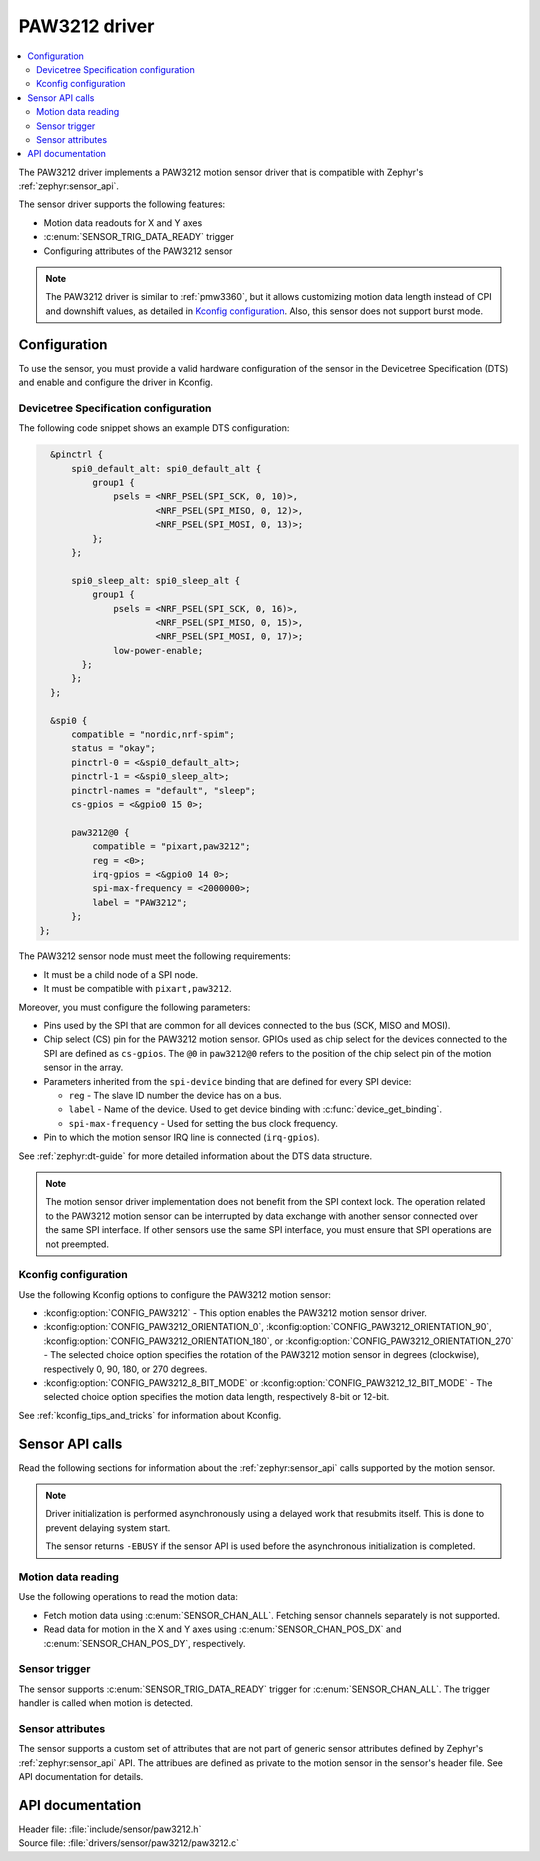 .. _paw3212:

PAW3212 driver
##############

.. contents::
   :local:
   :depth: 2

The PAW3212 driver implements a PAW3212 motion sensor driver that is compatible with Zephyr's :ref:`zephyr:sensor_api`.

The sensor driver supports the following features:

* Motion data readouts for X and Y axes
* :c:enum:`SENSOR_TRIG_DATA_READY` trigger
* Configuring attributes of the PAW3212 sensor

.. note::
  The PAW3212 driver is similar to :ref:`pmw3360`, but it allows customizing motion data length instead of CPI and downshift values, as detailed in `Kconfig configuration`_.
  Also, this sensor does not support burst mode.

Configuration
*************

To use the sensor, you must provide a valid hardware configuration of the sensor in the Devicetree Specification (DTS) and enable and configure the driver in Kconfig.

Devicetree Specification configuration
======================================

The following code snippet shows an example DTS configuration:

.. code-block:: devicetree

    &pinctrl {
        spi0_default_alt: spi0_default_alt {
            group1 {
                psels = <NRF_PSEL(SPI_SCK, 0, 10)>,
                        <NRF_PSEL(SPI_MISO, 0, 12)>,
                        <NRF_PSEL(SPI_MOSI, 0, 13)>;
            };
        };

        spi0_sleep_alt: spi0_sleep_alt {
            group1 {
                psels = <NRF_PSEL(SPI_SCK, 0, 16)>,
                        <NRF_PSEL(SPI_MISO, 0, 15)>,
                        <NRF_PSEL(SPI_MOSI, 0, 17)>;
                low-power-enable;
          };
        };
    };

    &spi0 {
        compatible = "nordic,nrf-spim";
        status = "okay";
        pinctrl-0 = <&spi0_default_alt>;
        pinctrl-1 = <&spi0_sleep_alt>;
        pinctrl-names = "default", "sleep";
        cs-gpios = <&gpio0 15 0>;

        paw3212@0 {
            compatible = "pixart,paw3212";
            reg = <0>;
            irq-gpios = <&gpio0 14 0>;
            spi-max-frequency = <2000000>;
            label = "PAW3212";
        };
  };

The PAW3212 sensor node must meet the following requirements:

* It must be a child node of a SPI node.
* It must be compatible with ``pixart,paw3212``.

Moreover, you must configure the following parameters:

* Pins used by the SPI that are common for all devices connected to the bus (SCK, MISO and MOSI).

* Chip select (CS) pin for the PAW3212 motion sensor.
  GPIOs used as chip select for the devices connected to the SPI are defined as ``cs-gpios``.
  The ``@0`` in ``paw3212@0`` refers to the position of the chip select pin of the motion sensor in the array.
* Parameters inherited from the ``spi-device`` binding that are defined for every SPI device:

  * ``reg`` - The slave ID number the device has on a bus.
  * ``label`` - Name of the device.
    Used to get device binding with :c:func:`device_get_binding`.
  * ``spi-max-frequency`` - Used for setting the bus clock frequency.

* Pin to which the motion sensor IRQ line is connected (``irq-gpios``).

See :ref:`zephyr:dt-guide` for more detailed information about the DTS data structure.

.. note::
   The motion sensor driver implementation does not benefit from the SPI context lock.
   The operation related to the PAW3212 motion sensor can be interrupted by data exchange with another sensor connected over the same SPI interface.
   If other sensors use the same SPI interface, you must ensure that SPI operations are not preempted.

Kconfig configuration
=====================

Use the following Kconfig options to configure the PAW3212 motion sensor:

* :kconfig:option:`CONFIG_PAW3212` - This option enables the PAW3212 motion sensor driver.
* :kconfig:option:`CONFIG_PAW3212_ORIENTATION_0`, :kconfig:option:`CONFIG_PAW3212_ORIENTATION_90`, :kconfig:option:`CONFIG_PAW3212_ORIENTATION_180`, or :kconfig:option:`CONFIG_PAW3212_ORIENTATION_270` - The selected choice option specifies the rotation of the PAW3212 motion sensor in degrees (clockwise), respectively 0, 90, 180, or 270 degrees.
* :kconfig:option:`CONFIG_PAW3212_8_BIT_MODE` or :kconfig:option:`CONFIG_PAW3212_12_BIT_MODE` - The selected choice option specifies the motion data length, respectively 8-bit or 12-bit.

See :ref:`kconfig_tips_and_tricks` for information about Kconfig.

Sensor API calls
****************

Read the following sections for information about the :ref:`zephyr:sensor_api` calls supported by the motion sensor.

.. note::
   Driver initialization is performed asynchronously using a delayed work that resubmits itself.
   This is done to prevent delaying system start.

   The sensor returns ``-EBUSY`` if the sensor API is used before the asynchronous initialization is completed.

Motion data reading
===================

Use the following operations to read the motion data:

* Fetch motion data using :c:enum:`SENSOR_CHAN_ALL`.
  Fetching sensor channels separately is not supported.
* Read data for motion in the X and Y axes using :c:enum:`SENSOR_CHAN_POS_DX` and :c:enum:`SENSOR_CHAN_POS_DY`, respectively.

Sensor trigger
==============

The sensor supports :c:enum:`SENSOR_TRIG_DATA_READY` trigger for :c:enum:`SENSOR_CHAN_ALL`.
The trigger handler is called when motion is detected.

Sensor attributes
=================

The sensor supports a custom set of attributes that are not part of generic sensor attributes defined by Zephyr's :ref:`zephyr:sensor_api` API.
The attribues are defined as private to the motion sensor in the sensor's header file.
See API documentation for details.

API documentation
*****************

| Header file: :file:`include/sensor/paw3212.h`
| Source file: :file:`drivers/sensor/paw3212/paw3212.c`

.. doxygengroup:: paw3212
   :project: nrf
   :members:
